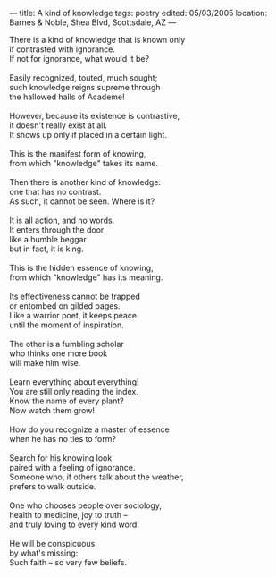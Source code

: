:PROPERTIES:
:ID:       D5DAB8D9-6B8E-49BA-B68A-91E65797362E
:SLUG:     a-kind-of-knowledge
:END:
---
title: A kind of knowledge
tags: poetry
edited: 05/03/2005
location: Barnes & Noble, Shea Blvd, Scottsdale, AZ
---

#+BEGIN_VERSE
There is a kind of knowledge that is known only
if contrasted with ignorance.
If not for ignorance, what would it be?

Easily recognized, touted, much sought;
such knowledge reigns supreme through
the hallowed halls of Academe!

However, because its existence is contrastive,
it doesn't really exist at all.
It shows up only if placed in a certain light.

This is the manifest form of knowing,
from which "knowledge" takes its name.

Then there is another kind of knowledge:
one that has no contrast.
As such, it cannot be seen. Where is it?

It is all action, and no words.
It enters through the door
like a humble beggar
but in fact, it is king.

This is the hidden essence of knowing,
from which "knowledge" has its meaning.

Its effectiveness cannot be trapped
or entombed on gilded pages.
Like a warrior poet, it keeps peace
until the moment of inspiration.

The other is a fumbling scholar
who thinks one more book
will make him wise.

Learn everything about everything!
You are still only reading the index.
Know the name of every plant?
Now watch them grow!

How do you recognize a master of essence
when he has no ties to form?

Search for his knowing look
paired with a feeling of ignorance.
Someone who, if others talk about the weather,
prefers to walk outside.

One who chooses people over sociology,
health to medicine, joy to truth --
and truly loving to every kind word.

He will be conspicuous
by what's missing:
Such faith -- so very few beliefs.
#+END_VERSE
